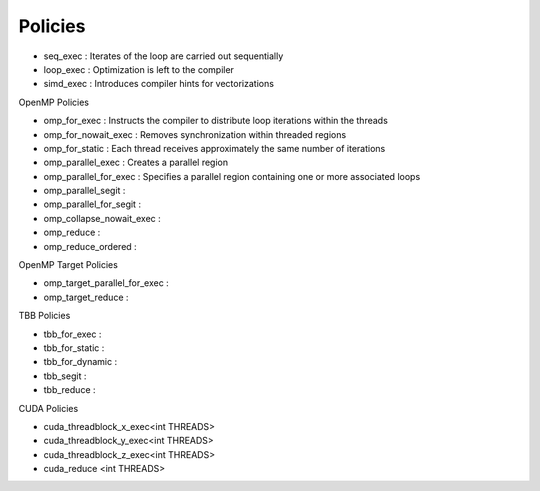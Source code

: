.. ##
.. ## Copyright (c) 2016-17, Lawrence Livermore National Security, LLC.
.. ##
.. ## Produced at the Lawrence Livermore National Laboratory
.. ##
.. ## LLNL-CODE-689114
.. ##
.. ## All rights reserved.
.. ##
.. ## This file is part of RAJA.
.. ##
.. ## For details about use and distribution, please read RAJA/LICENSE.
.. ##

.. _policies-label:

========
Policies
========

* seq_exec  : Iterates of the loop are carried out sequentially
* loop_exec : Optimization is left to the compiler
* simd_exec : Introduces compiler hints for vectorizations

OpenMP Policies

* omp_for_exec : Instructs the compiler to distribute loop iterations within the threads
* omp_for_nowait_exec : Removes synchronization within threaded regions
* omp_for_static : Each thread receives approximately the same number of iterations
* omp_parallel_exec : Creates a parallel region
* omp_parallel_for_exec : Specifies a parallel region containing one or more associated loops
* omp_parallel_segit : 
* omp_parallel_for_segit : 
* omp_collapse_nowait_exec : 
* omp_reduce : 
* omp_reduce_ordered : 

OpenMP Target Policies

* omp_target_parallel_for_exec :
* omp_target_reduce :   
  
TBB Policies

* tbb_for_exec : 
* tbb_for_static :
* tbb_for_dynamic : 
* tbb_segit : 
* tbb_reduce : 

CUDA Policies

* cuda_threadblock_x_exec<int THREADS>
* cuda_threadblock_y_exec<int THREADS>
* cuda_threadblock_z_exec<int THREADS>
* cuda_reduce <int THREADS>


